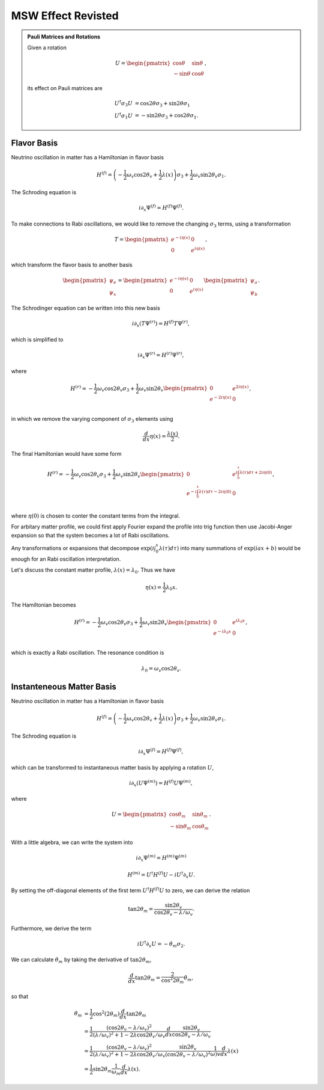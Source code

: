 MSW Effect Revisted
======================================



.. admonition:: Pauli Matrices and Rotations
   :class: note

   Given a rotation

   .. math::
      U = \begin{pmatrix} \cos \theta & \sin \theta \\ -\sin\theta & \cos \theta \end{pmatrix},

   its effect on Pauli matrices are

   .. math::
      U^\dagger \sigma_3 U  &=\cos 2\theta \sigma_3 + \sin 2\theta \sigma_1 \\
      U^\dagger \sigma_1 U & = -\sin 2\theta \sigma_3 + \cos 2\theta \sigma_1.


Flavor Basis
-------------------------


Neutrino oscillation in matter has a Hamiltonian in flavor basis

.. math::
   H^{(f)} = \left(- \frac{1}{2} \omega_v \cos 2\theta_v +\frac{1}{2}\lambda(x)  \right)\sigma_3 + \frac{1}{2} \omega_v \sin 2\theta_v \sigma_1.



The Schroding equation is

.. math::
   i \partial_x \Psi^{(f)} = H^{(f)} \Psi^{(f)}.


To make connections to Rabi oscillations, we would like to remove the changing :math:`\sigma_3` terms, using a transformation

.. math::
   T = \begin{pmatrix} e^{-i \eta (x)} & 0 \\  0 & e^{i \eta (x)}  \end{pmatrix},

which transform the flavor basis to another basis

.. math::
   \begin{pmatrix} \psi_e \\ \psi_x \end{pmatrix} = \begin{pmatrix} e^{-i \eta (x)} & 0 \\  0 & e^{i \eta (x)}  \end{pmatrix} \begin{pmatrix} \psi_{a} \\ \psi_{b} \end{pmatrix}.


The Schrodinger equation can be written into this new basis

.. math::
   i \partial_x (T \Psi^{(r)}) = H^{(f)} T\Psi^{(r)},

which is simplified to

.. math::
   i \partial_x \Psi^{(r)} = H^{(r)} \Psi^{(r)},

where

.. math::
   H^{(r)} = - \frac{1}{2}\omega_v \cos 2\theta_v \sigma_3 + \frac{1}{2} \omega_v \sin 2\theta_v \begin{pmatrix}
   0 & e^{2i\eta(x)} \\
   e^{-2i\eta(x)} & 0 \\
   \end{pmatrix},

in which we remove the varying component of :math:`\sigma_3` elements using

.. math::
   \frac{d}{dx}\eta(x) = \frac{\lambda(x)}{2}.


The final Hamiltonian would have some form

.. math::
   H^{(r)} = - \frac{1}{2}\omega_v \cos 2\theta_v \sigma_3 + \frac{1}{2} \omega_v \sin 2\theta_v \begin{pmatrix}
   0 & e^{i\int_0^x \lambda(\tau)d\tau + 2i\eta(0)} \\
   e^{-i\int_0^x \lambda(\tau)d\tau - 2i\eta(0)} & 0 \\
   \end{pmatrix},

where :math:`\eta(0)` is chosen to conter the constant terms from the integral.

For arbitary matter profile, we could first apply Fourier expand the profile into trig function then use Jacobi-Anger expansion so that the system becomes a lot of Rabi oscillations.

Any transformations or expansions that decompose :math:`\exp{\left(i\int_0^x \lambda(\tau)d\tau\right)}` into many summations of :math:`\exp{\left( i a x + b \right)}` would be enough for an Rabi oscillation interpretation.


Let's discuss the constant matter profile, :math:`\lambda(x) = \lambda_0`. Thus we have

.. math::
   \eta(x) = \frac{1}{2} \lambda_0 x.

The Hamiltonian becomes

.. math::
   H^{(r)} = - \frac{1}{2}\omega_v \cos 2\theta_v \sigma_3 + \frac{1}{2} \omega_v \sin 2\theta_v \begin{pmatrix}
   0 & e^{i\lambda_0 x} \\
   e^{-i\lambda_0 x} & 0 \\
   \end{pmatrix},

which is exactly a Rabi oscillation. The resonance condition is

.. math::
   \lambda_0 = \omega_v \cos 2\theta_v.




Instanteneous Matter Basis
------------------------------------------------

Neutrino oscillation in matter has a Hamiltonian in flavor basis

.. math::
   H^{(f)} = \left(- \frac{1}{2} \omega_v \cos 2\theta_v +\frac{1}{2}\lambda(x)  \right)\sigma_3 + \frac{1}{2} \omega_v \sin 2\theta_v \sigma_1.



The Schroding equation is

.. math::
   i \partial_x \Psi^{(f)} = H^{(f)} \Psi^{(f)},


which can be transformed to instantaneous matter basis by applying a rotation :math:`U`,

.. math::
   i \partial_x \left(  U\Psi^{(m)} \right)= H^{(f)} U\Psi^{(m)},


where

.. math::
   U = \begin{pmatrix} \cos \theta_m & \sin \theta_m \\ -\sin\theta_m & \cos \theta_m \end{pmatrix}.

With a little algebra, we can write the system into

.. math::
   i \partial _x \Psi^{(m)} = H^{(m)}\Psi^{(m)}


.. math::
   H^{(m)} = U^\dagger H^{(f)} U - i U^\dagger \partial_x U.


By setting the off-diagonal elements of the first term :math:`U^\dagger H^{(f)} U` to zero, we can derive the relation

.. math::
   \tan 2\theta_m = \frac{\sin 2\theta_v}{\cos 2\theta_v - \lambda/\omega_v}.

Furthermore, we derive the term

.. math::
   i U^\dagger \partial_x U = - \dot\theta_m \sigma_2.


We can calculate :math:`\dot\theta_m` by taking the derivative of :math:`\tan 2\theta_m`,

.. math::
   \frac{d}{dx} \tan 2\theta_m = \frac{2}{\cos^2 2\theta_m} \dot\theta_m,

so that

.. math::
   \dot\theta_m &= \frac{1}{2} \cos^2 (2\theta_m) \frac{d}{dx} \tan 2\theta_m \\
   & = \frac{1}{2} \frac{(\cos 2\theta_v - \lambda/\omega_v)^2}{ (\lambda/\omega_v)^2 + 1 - 2\lambda \cos 2\theta_v /\omega_v } \frac{d}{dx} \frac{\sin 2\theta_v}{\cos 2\theta_v - \lambda/\omega_v} \\
   & = \frac{1}{2} \frac{(\cos 2\theta_v - \lambda/\omega_v)^2}{ (\lambda/\omega_v)^2 + 1 - 2\lambda \cos 2\theta_v /\omega_v }  \frac{\sin 2\theta_v}{(\cos 2\theta_v - \lambda/\omega_v)^2} \frac{1}{\omega)v} \frac{d}{dx} \lambda(x) \\
   & = \frac{1}{2} \sin 2\theta_m \frac{1}{\omega_m} \frac{d}{dx} \lambda(x).
